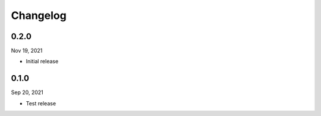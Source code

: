 Changelog
============

0.2.0
^^^^^^^
Nov 19, 2021

- Initial release


0.1.0
^^^^^^^
Sep 20, 2021

- Test release
